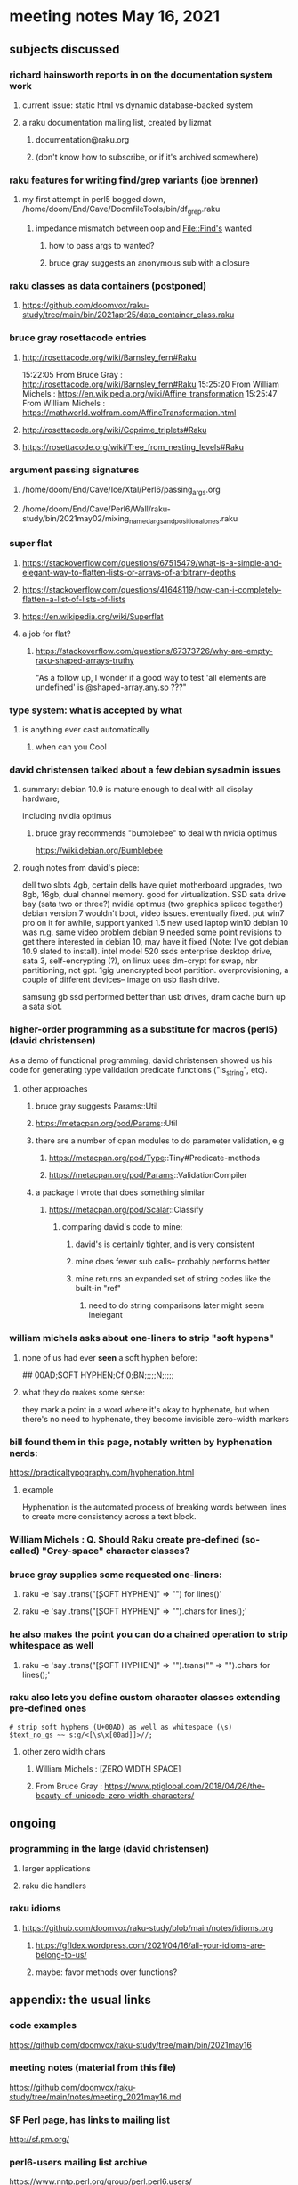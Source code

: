 * meeting notes May 16, 2021
** subjects discussed 
*** richard hainsworth reports in on the documentation system work
**** current issue: static html vs dynamic database-backed system
**** a raku documentation mailing list, created by lizmat
***** documentation@raku.org
***** (don't know how to subscribe, or if it's archived somewhere)

*** raku features for writing find/grep variants (joe brenner)
**** my first attempt in perl5 bogged down, /home/doom/End/Cave/DoomfileTools/bin/df_grep.raku
***** impedance mismatch between oop and File::Find's wanted
****** how to pass args to wanted?
****** bruce gray suggests an anonymous sub with a closure


*** raku classes as data containers (postponed)
**** https://github.com/doomvox/raku-study/tree/main/bin/2021apr25/data_container_class.raku

*** bruce gray rosettacode entries
**** http://rosettacode.org/wiki/Barnsley_fern#Raku 

15:22:05	 From Bruce Gray : http://rosettacode.org/wiki/Barnsley_fern#Raku
15:25:20	 From William Michels : https://en.wikipedia.org/wiki/Affine_transformation
15:25:47	 From William Michels : https://mathworld.wolfram.com/AffineTransformation.html



**** http://rosettacode.org/wiki/Coprime_triplets#Raku
**** https://rosettacode.org/wiki/Tree_from_nesting_levels#Raku 

*** argument passing signatures
**** /home/doom/End/Cave/Ice/Xtal/Perl6/passing_args.org
**** /home/doom/End/Cave/Perl6/Wall/raku-study/bin/2021may02/mixing_named_args_and_positional_ones.raku

*** super flat
**** https://stackoverflow.com/questions/67515479/what-is-a-simple-and-elegant-way-to-flatten-lists-or-arrays-of-arbitrary-depths
**** https://stackoverflow.com/questions/41648119/how-can-i-completely-flatten-a-list-of-lists-of-lists
**** https://en.wikipedia.org/wiki/Superflat
**** a job for flat?
***** https://stackoverflow.com/questions/67373726/why-are-empty-raku-shaped-arrays-truthy
"As a follow up, I wonder if a good way to test 'all elements are undefined' is @shaped-array.any.so ???"

*** type system: what is accepted by what  
**** is anything ever cast automatically
***** when can you Cool

*** david christensen talked about a few debian sysadmin issues
**** summary: debian 10.9 is mature enough to deal with all display hardware, 
including nvidia optimus
***** bruce gray recommends "bumblebee" to deal with nvidia optimus
https://wiki.debian.org/Bumblebee 
**** rough notes from david's piece:
dell two slots 4gb, certain dells have quiet motherboard
upgrades, two 8gb, 16gb, dual channel memory.  good for
virtualization.  SSD sata drive bay (sata two or three?)
nvidia optimus (two graphics spliced together) 
debian version 7 wouldn't boot, video issues.  eventually fixed.
put win7 pro on it for awhile, support yanked 1.5 
new used laptop win10
debian 10 was n.g. same video problem
debian 9 needed some point revisions to get there 
interested in debian 10, may have it fixed
(Note: I've got debian 10.9 slated to install).
intel model 520 ssds  enterprise desktop drive, sata 3,
self-encrypting (?), on linux uses dm-crypt for swap, nbr
partitioning, not gpt.  1gig unencrypted boot partition.
overprovisioning, a couple of different devices-- image on usb
flash drive.

samsung gb ssd performed better than usb drives, dram cache
burn up a sata slot.

*** higher-order programming as a substitute for macros (perl5)  (david christensen)
As a demo of functional programming, david christensen showed us
his code for generating type validation predicate functions
("is_string", etc). 

**** other approaches
***** bruce gray suggests Params::Util
***** https://metacpan.org/pod/Params::Util
***** there are a number of cpan modules to do parameter validation, e.g 
****** https://metacpan.org/pod/Type::Tiny#Predicate-methods
****** https://metacpan.org/pod/Params::ValidationCompiler
***** a package I wrote that does something similar
****** https://metacpan.org/pod/Scalar::Classify
******* comparing david's code to mine:
******** david's is certainly tighter, and is very consistent
******** mine does fewer sub calls-- probably performs better
******** mine returns an expanded set of string codes like the built-in "ref"
********* need to do string comparisons later might seem inelegant

*** william michels asks about one-liners to strip "soft hypens"
**** none of us had ever *seen* a soft hyphen before:
## 00AD;SOFT HYPHEN;Cf;0;BN;;;;;N;;;;;
**** what they do makes some sense: 
they mark a point in a word where it's okay to hyphenate, but
when there's no need to hyphenate, they become invisible
zero-width markers
*** bill found them in this page, notably written by hyphenation nerds:
https://practicaltypography.com/hyphenation.html
**** example
Hy­phen­ation is the au­to­mated process of break­ing words be­tween lines to cre­ate more con­sis­tency across a text block.
*** William Michels : Q. Should Raku create pre-defined (so-called) "Grey-space" character classes?
*** bruce gray supplies some requested one-liners:
**** raku -e 'say .trans("\c[SOFT HYPHEN]" => "") for lines()'
**** raku -e 'say .trans("\c[SOFT HYPHEN]" => "").chars for lines();'
*** he also makes the point you can do a chained operation to strip whitespace as well
**** raku -e 'say .trans("\c[SOFT HYPHEN]" => "").trans("\s" => "").chars for lines();' 
*** raku also lets you define custom character classes extending pre-defined ones
#+BEGIN_SRC perl6
# strip soft hyphens (U+00AD) as well as whitespace (\s)
$text_no_gs ~~ s:g/<[\s\x[00ad]]>//;
#+END_SRC

**** other zero width chars
*****  William Michels : \c[ZERO WIDTH SPACE]
*****  From Bruce Gray : https://www.ptiglobal.com/2018/04/26/the-beauty-of-unicode-zero-width-characters/




** ongoing
*** programming in the large (david christensen)
**** larger applications
**** raku die handlers
*** raku idioms
**** https://github.com/doomvox/raku-study/blob/main/notes/idioms.org
***** https://gfldex.wordpress.com/2021/04/16/all-your-idioms-are-belong-to-us/
***** maybe: favor methods over functions?

** appendix: the usual links
*** code examples
https://github.com/doomvox/raku-study/tree/main/bin/2021may16
*** meeting notes (material from this file)
https://github.com/doomvox/raku-study/tree/main/notes/meeting_2021may16.md
*** SF Perl page, has links to mailing list
http://sf.pm.org/
*** perl6-users mailing list archive
https://www.nntp.perl.org/group/perl.perl6.users/

** bits

*** bg summarizes
fosdem codesection langs for opensource  corporate backed typescript go java
raku optimized in other ways

*** announced: going to skip next sunday, thinking about going with every-other week format
suggestion: have someone else host perl5 meetings on the
off-weeks.  david christensen is interested. 

*** perl5 cpan module  Filesys::ZFS, david christensen says "not complete"


https://github.com/Raku/Raku-Steering-Council/blob/main/announcements/20200720.md

*** steve yegge, a fascinating perl hater:
https://steve-yegge.blogspot.com/

**** Bruce Gray : "For most people the perceived usefulness of a computer language is inversely proportional to the number of theoretical axes the language intends to grind."  -- Larry Wall

*** a defense of perl/raku talk

https://www.fosdem.org/2021/schedule/event/programming_lang_for_free_software/
